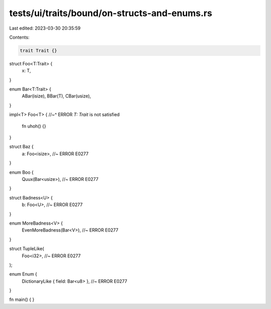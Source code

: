 tests/ui/traits/bound/on-structs-and-enums.rs
=============================================

Last edited: 2023-03-30 20:35:59

Contents:

.. code-block:: rs

    trait Trait {}

struct Foo<T:Trait> {
    x: T,
}

enum Bar<T:Trait> {
    ABar(isize),
    BBar(T),
    CBar(usize),
}

impl<T> Foo<T> {
//~^ ERROR `T: Trait` is not satisfied
    fn uhoh() {}
}

struct Baz {
    a: Foo<isize>, //~ ERROR E0277
}

enum Boo {
    Quux(Bar<usize>), //~ ERROR E0277
}

struct Badness<U> {
    b: Foo<U>, //~ ERROR E0277
}

enum MoreBadness<V> {
    EvenMoreBadness(Bar<V>), //~ ERROR E0277
}

struct TupleLike(
    Foo<i32>, //~ ERROR E0277
);

enum Enum {
    DictionaryLike { field: Bar<u8> }, //~ ERROR E0277
}

fn main() {
}


